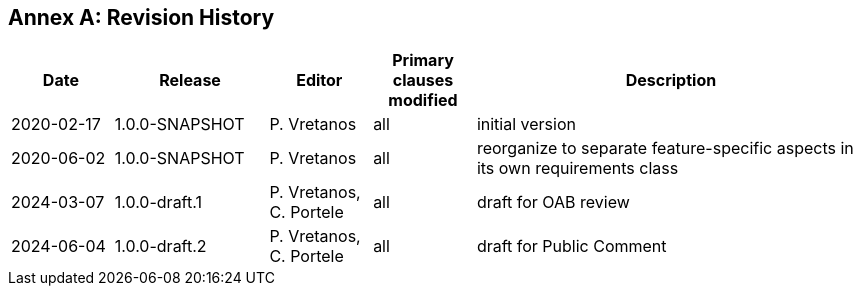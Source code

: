 [appendix]
:appendix-caption: Annex
== Revision History

[cols="12,18,12,12,46",options="header"]
|===
|Date |Release |Editor | Primary clauses modified |Description
|2020-02-17 |1.0.0-SNAPSHOT |P. Vretanos |all |initial version
|2020-06-02 |1.0.0-SNAPSHOT |P. Vretanos |all |reorganize to separate feature-specific aspects in its own requirements class
|2024-03-07 |1.0.0-draft.1 |P. Vretanos, C. Portele |all |draft for OAB review
|2024-06-04 |1.0.0-draft.2 |P. Vretanos, C. Portele |all |draft for Public Comment
|===
